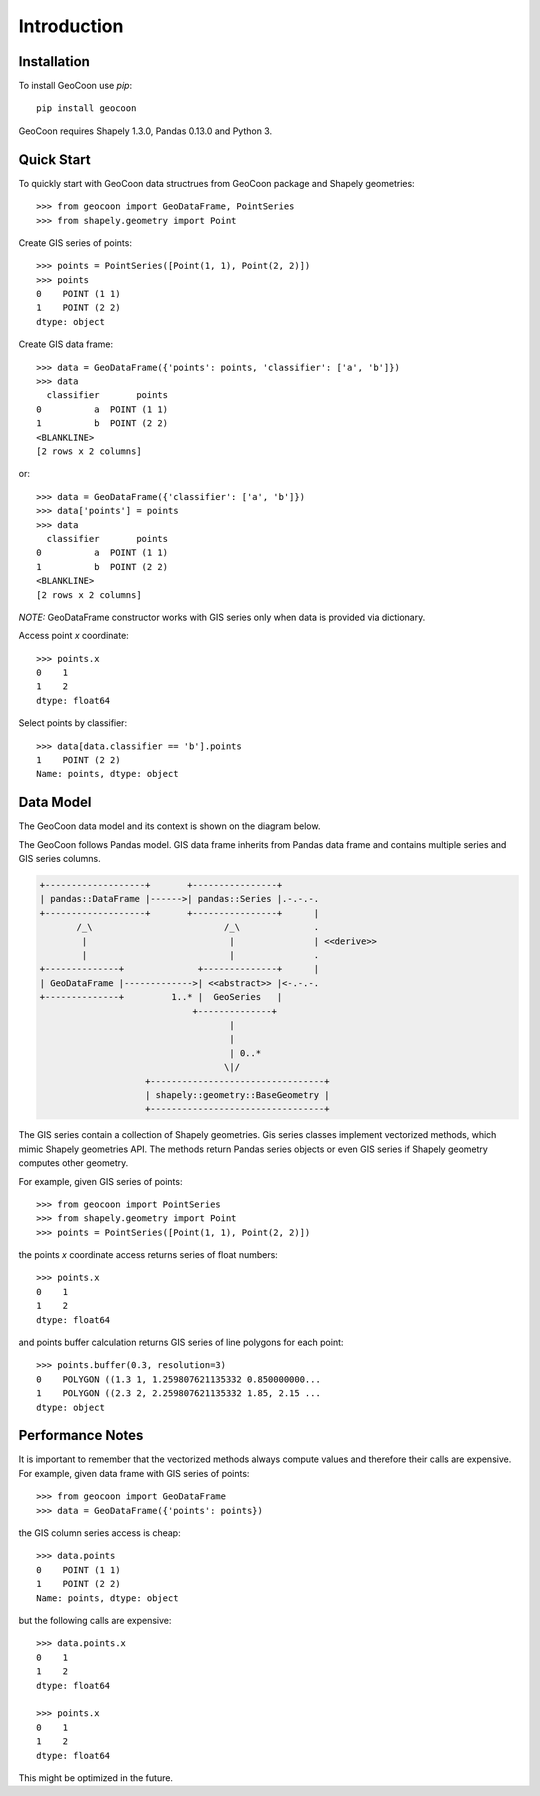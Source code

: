 Introduction
============
Installation
------------
To install GeoCoon use `pip`::

    pip install geocoon

GeoCoon requires Shapely 1.3.0, Pandas 0.13.0 and Python 3.

Quick Start
-----------
To quickly start with GeoCoon data structrues from GeoCoon package and
Shapely geometries::

   >>> from geocoon import GeoDataFrame, PointSeries
   >>> from shapely.geometry import Point

Create GIS series of points::

    >>> points = PointSeries([Point(1, 1), Point(2, 2)])
    >>> points
    0    POINT (1 1)
    1    POINT (2 2)
    dtype: object

Create GIS data frame::

    >>> data = GeoDataFrame({'points': points, 'classifier': ['a', 'b']})
    >>> data
      classifier       points
    0          a  POINT (1 1)
    1          b  POINT (2 2)
    <BLANKLINE>
    [2 rows x 2 columns]

or::

    >>> data = GeoDataFrame({'classifier': ['a', 'b']})
    >>> data['points'] = points
    >>> data
      classifier       points
    0          a  POINT (1 1)
    1          b  POINT (2 2)
    <BLANKLINE>
    [2 rows x 2 columns]

*NOTE:* GeoDataFrame constructor works with GIS series only when data is
provided via dictionary.

Access point `x` coordinate::

    >>> points.x
    0    1
    1    2
    dtype: float64

Select points by classifier::

    >>> data[data.classifier == 'b'].points
    1    POINT (2 2)
    Name: points, dtype: object


Data Model
----------
The GeoCoon data model and its context is shown on the diagram below.

The GeoCoon follows Pandas model. GIS data frame inherits from Pandas data
frame and contains multiple series and GIS series columns.

.. code::
   :class: diagram

   +-------------------+       +----------------+
   | pandas::DataFrame |------>| pandas::Series |.-.-.-.
   +-------------------+       +----------------+      |
          /_\                         /_\              .
           |                           |               | <<derive>>
           |                           |               .
   +--------------+              +--------------+      |
   | GeoDataFrame |------------->| <<abstract>> |<-.-.-.
   +--------------+         1..* |  GeoSeries   |
                                +--------------+
                                       |
                                       |
                                       | 0..*
                                      \|/
                       +---------------------------------+
                       | shapely::geometry::BaseGeometry |
                       +---------------------------------+


The GIS series contain a collection of Shapely geometries. Gis series
classes implement vectorized methods, which mimic Shapely geometries API.
The methods return Pandas series objects or even GIS series if Shapely
geometry computes other geometry.

For example, given GIS series of points::

    >>> from geocoon import PointSeries
    >>> from shapely.geometry import Point
    >>> points = PointSeries([Point(1, 1), Point(2, 2)])

the points `x` coordinate access returns series of float numbers::

    >>> points.x
    0    1
    1    2
    dtype: float64

and points buffer calculation returns GIS series of line polygons for each
point::

    >>> points.buffer(0.3, resolution=3)
    0    POLYGON ((1.3 1, 1.259807621135332 0.850000000...
    1    POLYGON ((2.3 2, 2.259807621135332 1.85, 2.15 ...
    dtype: object


Performance Notes
-----------------
It is important to remember that the vectorized methods always compute
values and therefore their calls are expensive. For example, given data
frame with GIS series of points::

    >>> from geocoon import GeoDataFrame
    >>> data = GeoDataFrame({'points': points})

the GIS column series access is cheap::

    >>> data.points
    0    POINT (1 1)
    1    POINT (2 2)
    Name: points, dtype: object

but the following calls are expensive::

    >>> data.points.x
    0    1
    1    2
    dtype: float64

    >>> points.x
    0    1
    1    2
    dtype: float64

This might be optimized in the future.

.. vim: sw=4:et:ai
